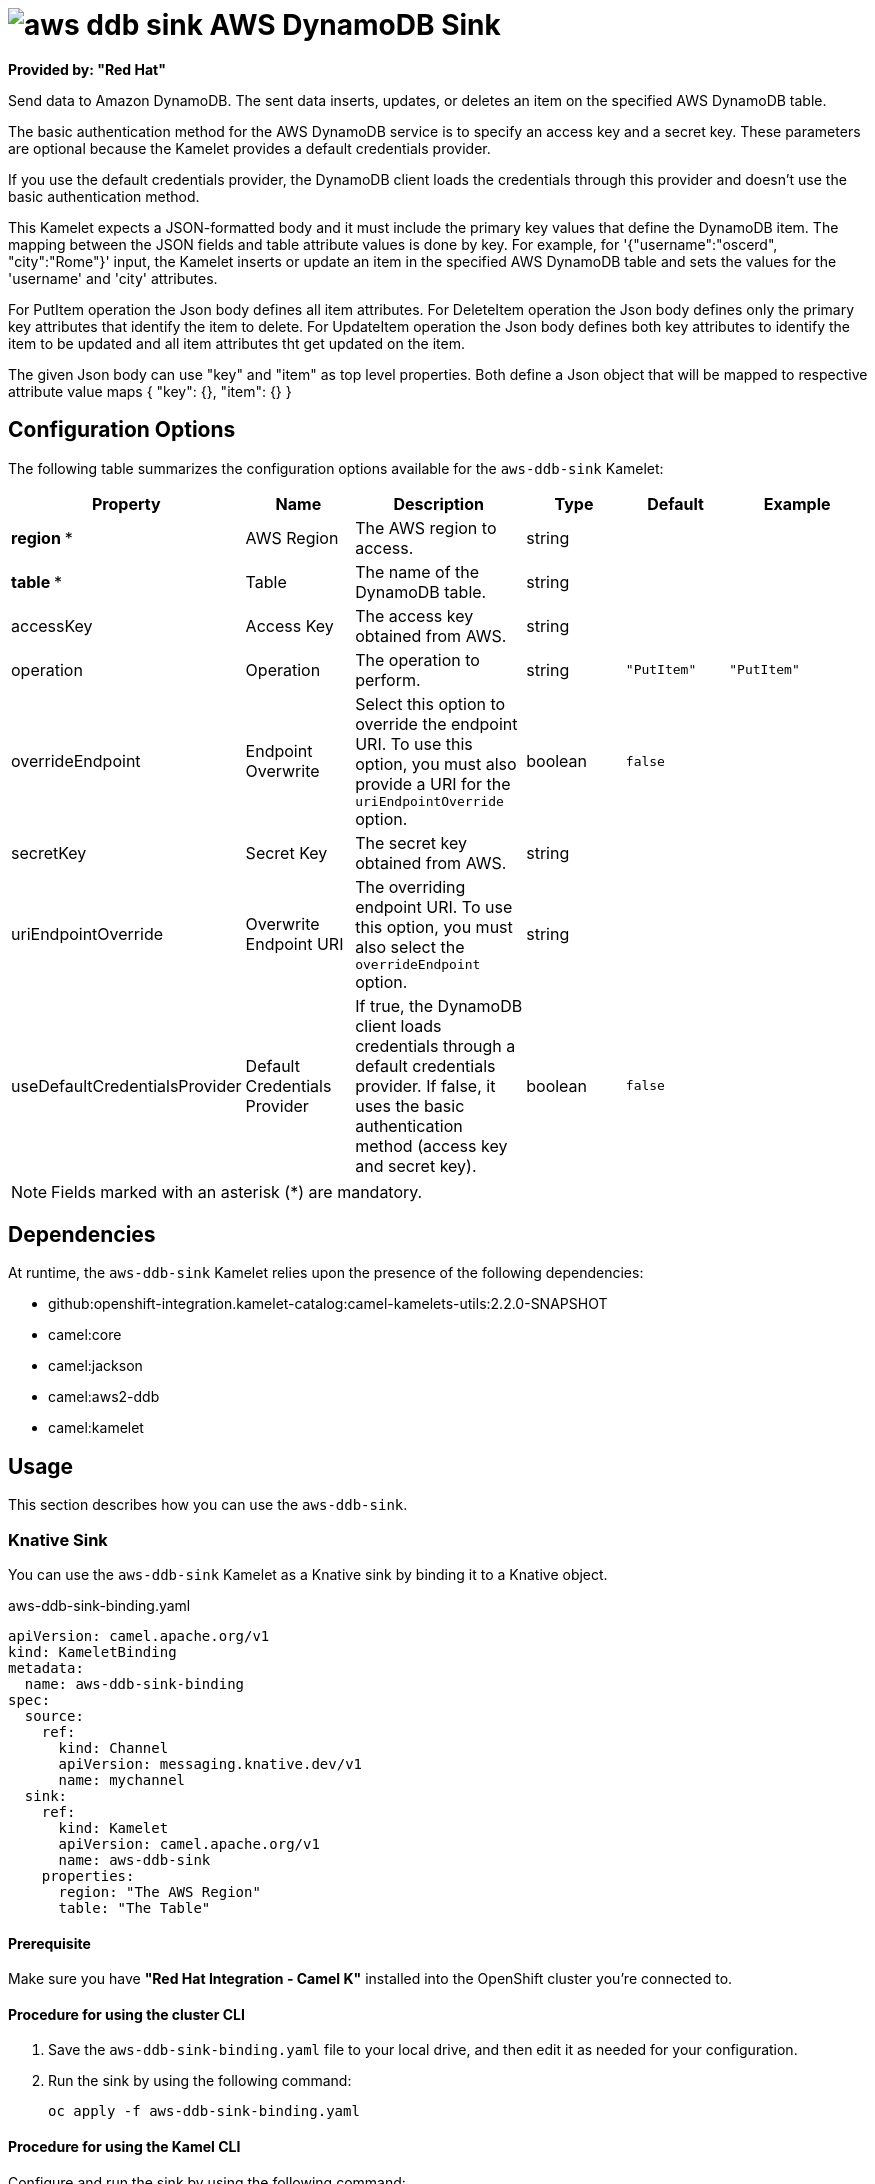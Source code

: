 // THIS FILE IS AUTOMATICALLY GENERATED: DO NOT EDIT

= image:kamelets/aws-ddb-sink.svg[] AWS DynamoDB Sink

*Provided by: "Red Hat"*

Send data to Amazon DynamoDB. The sent data inserts, updates, or deletes an item on the specified AWS DynamoDB table.

The basic authentication method for the AWS DynamoDB service is to specify an access key and a secret key. These parameters are optional because the Kamelet provides a default credentials provider.

If you use the default credentials provider, the DynamoDB client loads the credentials through this provider and doesn't use the basic authentication method.

This Kamelet expects a JSON-formatted body and it must include the primary key values that define the DynamoDB item. The mapping between the JSON fields and table attribute values is done by key. For example, for  '{"username":"oscerd", "city":"Rome"}' input, the Kamelet inserts or update an item in the specified AWS DynamoDB table and sets the values for the 'username' and 'city' attributes.

For PutItem operation the Json body defines all item attributes.
For DeleteItem operation the Json body defines only the primary key attributes that identify the item to delete.
For UpdateItem operation the Json body defines both key attributes to identify the item to be updated and all item attributes tht get updated on the item.

The given Json body can use "key" and "item" as top level properties. Both define a Json object that will be mapped to respective attribute value maps
{
    "key": {},
    "item": {}
}

== Configuration Options

The following table summarizes the configuration options available for the `aws-ddb-sink` Kamelet:
[width="100%",cols="2,^2,3,^2,^2,^3",options="header"]
|===
| Property| Name| Description| Type| Default| Example
| *region {empty}* *| AWS Region| The AWS region to access.| string| | 
| *table {empty}* *| Table| The name of the DynamoDB table.| string| | 
| accessKey| Access Key| The access key obtained from AWS.| string| | 
| operation| Operation| The operation to perform.| string| `"PutItem"`| `"PutItem"`
| overrideEndpoint| Endpoint Overwrite| Select this option to override the endpoint URI. To use this option, you must also provide a URI for the `uriEndpointOverride` option.| boolean| `false`| 
| secretKey| Secret Key| The secret key obtained from AWS.| string| | 
| uriEndpointOverride| Overwrite Endpoint URI| The overriding endpoint URI. To use this option, you must also select the `overrideEndpoint` option.| string| | 
| useDefaultCredentialsProvider| Default Credentials Provider| If true, the DynamoDB client loads credentials through a default credentials provider. If false, it uses the basic authentication method (access key and secret key).| boolean| `false`| 
|===

NOTE: Fields marked with an asterisk ({empty}*) are mandatory.


== Dependencies

At runtime, the `aws-ddb-sink` Kamelet relies upon the presence of the following dependencies:

- github:openshift-integration.kamelet-catalog:camel-kamelets-utils:2.2.0-SNAPSHOT
- camel:core
- camel:jackson
- camel:aws2-ddb
- camel:kamelet 

== Usage

This section describes how you can use the `aws-ddb-sink`.

=== Knative Sink

You can use the `aws-ddb-sink` Kamelet as a Knative sink by binding it to a Knative object.

.aws-ddb-sink-binding.yaml
[source,yaml]
----
apiVersion: camel.apache.org/v1
kind: KameletBinding
metadata:
  name: aws-ddb-sink-binding
spec:
  source:
    ref:
      kind: Channel
      apiVersion: messaging.knative.dev/v1
      name: mychannel
  sink:
    ref:
      kind: Kamelet
      apiVersion: camel.apache.org/v1
      name: aws-ddb-sink
    properties:
      region: "The AWS Region"
      table: "The Table"
  
----

==== *Prerequisite*

Make sure you have *"Red Hat Integration - Camel K"* installed into the OpenShift cluster you're connected to.

==== *Procedure for using the cluster CLI*

. Save the `aws-ddb-sink-binding.yaml` file to your local drive, and then edit it as needed for your configuration.

. Run the sink by using the following command:
+
[source,shell]
----
oc apply -f aws-ddb-sink-binding.yaml
----

==== *Procedure for using the Kamel CLI*

Configure and run the sink by using the following command:

[source,shell]
----
kamel bind channel:mychannel aws-ddb-sink -p "sink.region=The AWS Region" -p "sink.table=The Table"
----

This command creates the KameletBinding in the current namespace on the cluster.

=== Kafka Sink

You can use the `aws-ddb-sink` Kamelet as a Kafka sink by binding it to a Kafka topic.

.aws-ddb-sink-binding.yaml
[source,yaml]
----
apiVersion: camel.apache.org/v1
kind: KameletBinding
metadata:
  name: aws-ddb-sink-binding
spec:
  source:
    ref:
      kind: KafkaTopic
      apiVersion: kafka.strimzi.io/v1beta1
      name: my-topic
  sink:
    ref:
      kind: Kamelet
      apiVersion: camel.apache.org/v1
      name: aws-ddb-sink
    properties:
      region: "The AWS Region"
      table: "The Table"
  
----

==== *Prerequisites*

Ensure that you've installed the *AMQ Streams* operator in your OpenShift cluster and created a topic named `my-topic` in the current namespace.
Make also sure you have *"Red Hat Integration - Camel K"* installed into the OpenShift cluster you're connected to.

==== *Procedure for using the cluster CLI*

. Save the `aws-ddb-sink-binding.yaml` file to your local drive, and then edit it as needed for your configuration.

. Run the sink by using the following command:
+
[source,shell]
----
oc apply -f aws-ddb-sink-binding.yaml
----

==== *Procedure for using the Kamel CLI*

Configure and run the sink by using the following command:

[source,shell]
----
kamel bind kafka.strimzi.io/v1beta1:KafkaTopic:my-topic aws-ddb-sink -p "sink.region=The AWS Region" -p "sink.table=The Table"
----

This command creates the KameletBinding in the current namespace on the cluster.

== Kamelet source file

https://github.com/openshift-integration/kamelet-catalog/blob/main/aws-ddb-sink.kamelet.yaml

// THIS FILE IS AUTOMATICALLY GENERATED: DO NOT EDIT
